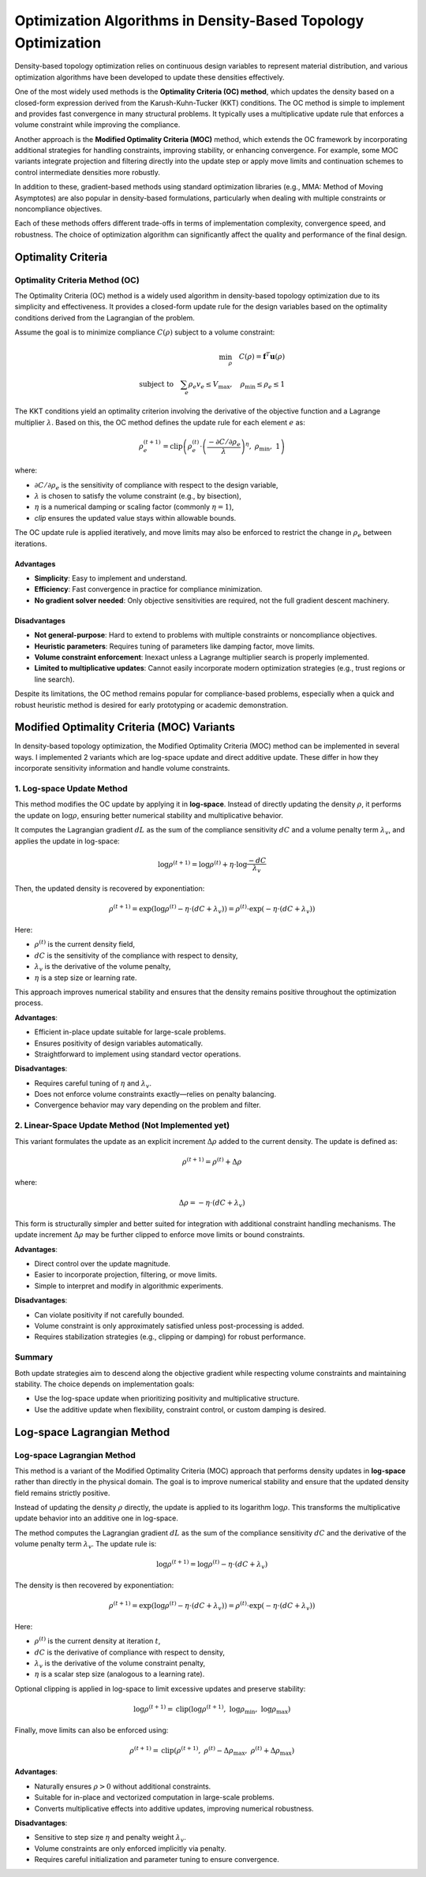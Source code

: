 Optimization Algorithms in Density-Based Topology Optimization
================================================================

Density-based topology optimization relies on continuous design variables to represent material distribution, and various optimization algorithms have been developed to update these densities effectively.

One of the most widely used methods is the **Optimality Criteria (OC) method**, which updates the density based on a closed-form expression derived from the Karush-Kuhn-Tucker (KKT) conditions. The OC method is simple to implement and provides fast convergence in many structural problems. It typically uses a multiplicative update rule that enforces a volume constraint while improving the compliance.

Another approach is the **Modified Optimality Criteria (MOC)** method, which extends the OC framework by incorporating additional strategies for handling constraints, improving stability, or enhancing convergence. For example, some MOC variants integrate projection and filtering directly into the update step or apply move limits and continuation schemes to control intermediate densities more robustly.

In addition to these, gradient-based methods using standard optimization libraries (e.g., MMA: Method of Moving Asymptotes) are also popular in density-based formulations, particularly when dealing with multiple constraints or noncompliance objectives.

Each of these methods offers different trade-offs in terms of implementation complexity, convergence speed, and robustness. The choice of optimization algorithm can significantly affect the quality and performance of the final design.

Optimality Criteria
-----------------------------------

Optimality Criteria Method (OC)
~~~~~~~~~~~~~~~~~~~~~~~~~~~~~~~~~~~

The Optimality Criteria (OC) method is a widely used algorithm in density-based topology optimization due to its simplicity and effectiveness. It provides a closed-form update rule for the design variables based on the optimality conditions derived from the Lagrangian of the problem.

Assume the goal is to minimize compliance :math:`C(\rho)` subject to a volume constraint:

.. math::

   \min_{\rho} \quad C(\rho) = \mathbf{f}^T \mathbf{u}(\rho) \\
   \text{subject to} \quad \sum_e \rho_e v_e \leq V_{\text{max}}, \quad \rho_{\text{min}} \leq \rho_e \leq 1

The KKT conditions yield an optimality criterion involving the derivative of the objective function and a Lagrange multiplier :math:`\lambda`. Based on this, the OC method defines the update rule for each element :math:`e` as:

.. math::

   \rho_e^{(t+1)} = \text{clip}\left(
   \rho_e^{(t)} \cdot \left( \frac{-\partial C / \partial \rho_e}{\lambda} \right)^{\eta},\ 
   \rho_{\text{min}},\ 1
   \right)

where:

- :math:`\partial C / \partial \rho_e` is the sensitivity of compliance with respect to the design variable,
- :math:`\lambda` is chosen to satisfy the volume constraint (e.g., by bisection),
- :math:`\eta` is a numerical damping or scaling factor (commonly :math:`\eta = 1`),
- `clip` ensures the updated value stays within allowable bounds.

The OC update rule is applied iteratively, and move limits may also be enforced to restrict the change in :math:`\rho_e` between iterations.

Advantages
^^^^^^^^^^

- **Simplicity**: Easy to implement and understand.
- **Efficiency**: Fast convergence in practice for compliance minimization.
- **No gradient solver needed**: Only objective sensitivities are required, not the full gradient descent machinery.

Disadvantages
^^^^^^^^^^^^^

- **Not general-purpose**: Hard to extend to problems with multiple constraints or noncompliance objectives.
- **Heuristic parameters**: Requires tuning of parameters like damping factor, move limits.
- **Volume constraint enforcement**: Inexact unless a Lagrange multiplier search is properly implemented.
- **Limited to multiplicative updates**: Cannot easily incorporate modern optimization strategies (e.g., trust regions or line search).

Despite its limitations, the OC method remains popular for compliance-based problems, especially when a quick and robust heuristic method is desired for early prototyping or academic demonstration.


Modified Optimality Criteria (MOC) Variants
-------------------------------------------

In density-based topology optimization, the Modified Optimality Criteria (MOC) method can be implemented in several ways. I implemented 2 variants which are log-space update and direct additive update. These differ in how they incorporate sensitivity information and handle volume constraints.

1. Log-space Update Method
~~~~~~~~~~~~~~~~~~~~~~~~~~~~~~~~~~~

This method modifies the OC update by applying it in **log-space**. Instead of directly updating the density :math:`\rho`, it performs the update on :math:`\log \rho`, ensuring better numerical stability and multiplicative behavior.

It computes the Lagrangian gradient :math:`dL` as the sum of the compliance sensitivity :math:`dC` and a volume penalty term :math:`\lambda_v`, and applies the update in log-space:

.. math::

   \log \rho^{(t+1)} = \log \rho^{(t)} + \eta \cdot \log \frac{-dC}{\lambda_v}

Then, the updated density is recovered by exponentiation:

.. math::

   \rho^{(t+1)} = \exp\left( \log \rho^{(t)} - \eta \cdot (dC + \lambda_v) \right)
               = \rho^{(t)} \cdot \exp\left( -\eta \cdot (dC + \lambda_v) \right)

Here:

- :math:`\rho^{(t)}` is the current density field,
- :math:`dC` is the sensitivity of the compliance with respect to density,
- :math:`\lambda_v` is the derivative of the volume penalty,
- :math:`\eta` is a step size or learning rate.

This approach improves numerical stability and ensures that the density remains positive throughout the optimization process.

**Advantages**:

- Efficient in-place update suitable for large-scale problems.
- Ensures positivity of design variables automatically.
- Straightforward to implement using standard vector operations.

**Disadvantages**:

- Requires careful tuning of :math:`\eta` and :math:`\lambda_v`.
- Does not enforce volume constraints exactly—relies on penalty balancing.
- Convergence behavior may vary depending on the problem and filter.

2. Linear-Space Update Method (Not Implemented yet)
~~~~~~~~~~~~~~~~~~~~~~~~~~~~~~~~~~~~~~~~~~~~~~~~~~~~~

This variant formulates the update as an explicit increment :math:`\Delta \rho` added to the current density. The update is defined as:

.. math::

   \rho^{(t+1)} = \rho^{(t)} + \Delta \rho

where:

.. math::

   \Delta \rho = -\eta \cdot (dC + \lambda_v)

This form is structurally simpler and better suited for integration with additional constraint handling mechanisms. The update increment :math:`\Delta \rho` may be further clipped to enforce move limits or bound constraints.

**Advantages**:

- Direct control over the update magnitude.
- Easier to incorporate projection, filtering, or move limits.
- Simple to interpret and modify in algorithmic experiments.

**Disadvantages**:

- Can violate positivity if not carefully bounded.
- Volume constraint is only approximately satisfied unless post-processing is added.
- Requires stabilization strategies (e.g., clipping or damping) for robust performance.

Summary
~~~~~~~

Both update strategies aim to descend along the objective gradient while respecting volume constraints and maintaining stability. The choice depends on implementation goals:

- Use the log-space update when prioritizing positivity and multiplicative structure.
- Use the additive update when flexibility, constraint control, or custom damping is desired.

Log-space Lagrangian Method
-----------------------------------

Log-space Lagrangian Method
~~~~~~~~~~~~~~~~~~~~~~~~~~~~~~~~~~~

This method is a variant of the Modified Optimality Criteria (MOC) approach that performs density updates in **log-space** rather than directly in the physical domain. The goal is to improve numerical stability and ensure that the updated density field remains strictly positive.

Instead of updating the density :math:`\rho` directly, the update is applied to its logarithm :math:`\log \rho`. This transforms the multiplicative update behavior into an additive one in log-space.

The method computes the Lagrangian gradient :math:`dL` as the sum of the compliance sensitivity :math:`dC` and the derivative of the volume penalty term :math:`\lambda_v`. The update rule is:

.. math::

   \log \rho^{(t+1)} = \log \rho^{(t)} - \eta \cdot (dC + \lambda_v)

The density is then recovered by exponentiation:

.. math::

   \rho^{(t+1)} = \exp\left( \log \rho^{(t)} - \eta \cdot (dC + \lambda_v) \right)
               = \rho^{(t)} \cdot \exp\left( -\eta \cdot (dC + \lambda_v) \right)

Here:

- :math:`\rho^{(t)}` is the current density at iteration :math:`t`,
- :math:`dC` is the derivative of compliance with respect to density,
- :math:`\lambda_v` is the derivative of the volume constraint penalty,
- :math:`\eta` is a scalar step size (analogous to a learning rate).

Optional clipping is applied in log-space to limit excessive updates and preserve stability:

.. math::

   \log \rho^{(t+1)} = \text{clip}\left( \log \rho^{(t+1)},\ \log \rho_{\min},\ \log \rho_{\max} \right)

Finally, move limits can also be enforced using:

.. math::

   \rho^{(t+1)} = \text{clip}\left( \rho^{(t+1)},\ \rho^{(t)} - \Delta \rho_{\max},\ \rho^{(t)} + \Delta \rho_{\max} \right)

**Advantages**:

- Naturally ensures :math:`\rho > 0` without additional constraints.
- Suitable for in-place and vectorized computation in large-scale problems.
- Converts multiplicative effects into additive updates, improving numerical robustness.

**Disadvantages**:

- Sensitive to step size :math:`\eta` and penalty weight :math:`\lambda_v`.
- Volume constraints are only enforced implicitly via penalty.
- Requires careful initialization and parameter tuning to ensure convergence.
